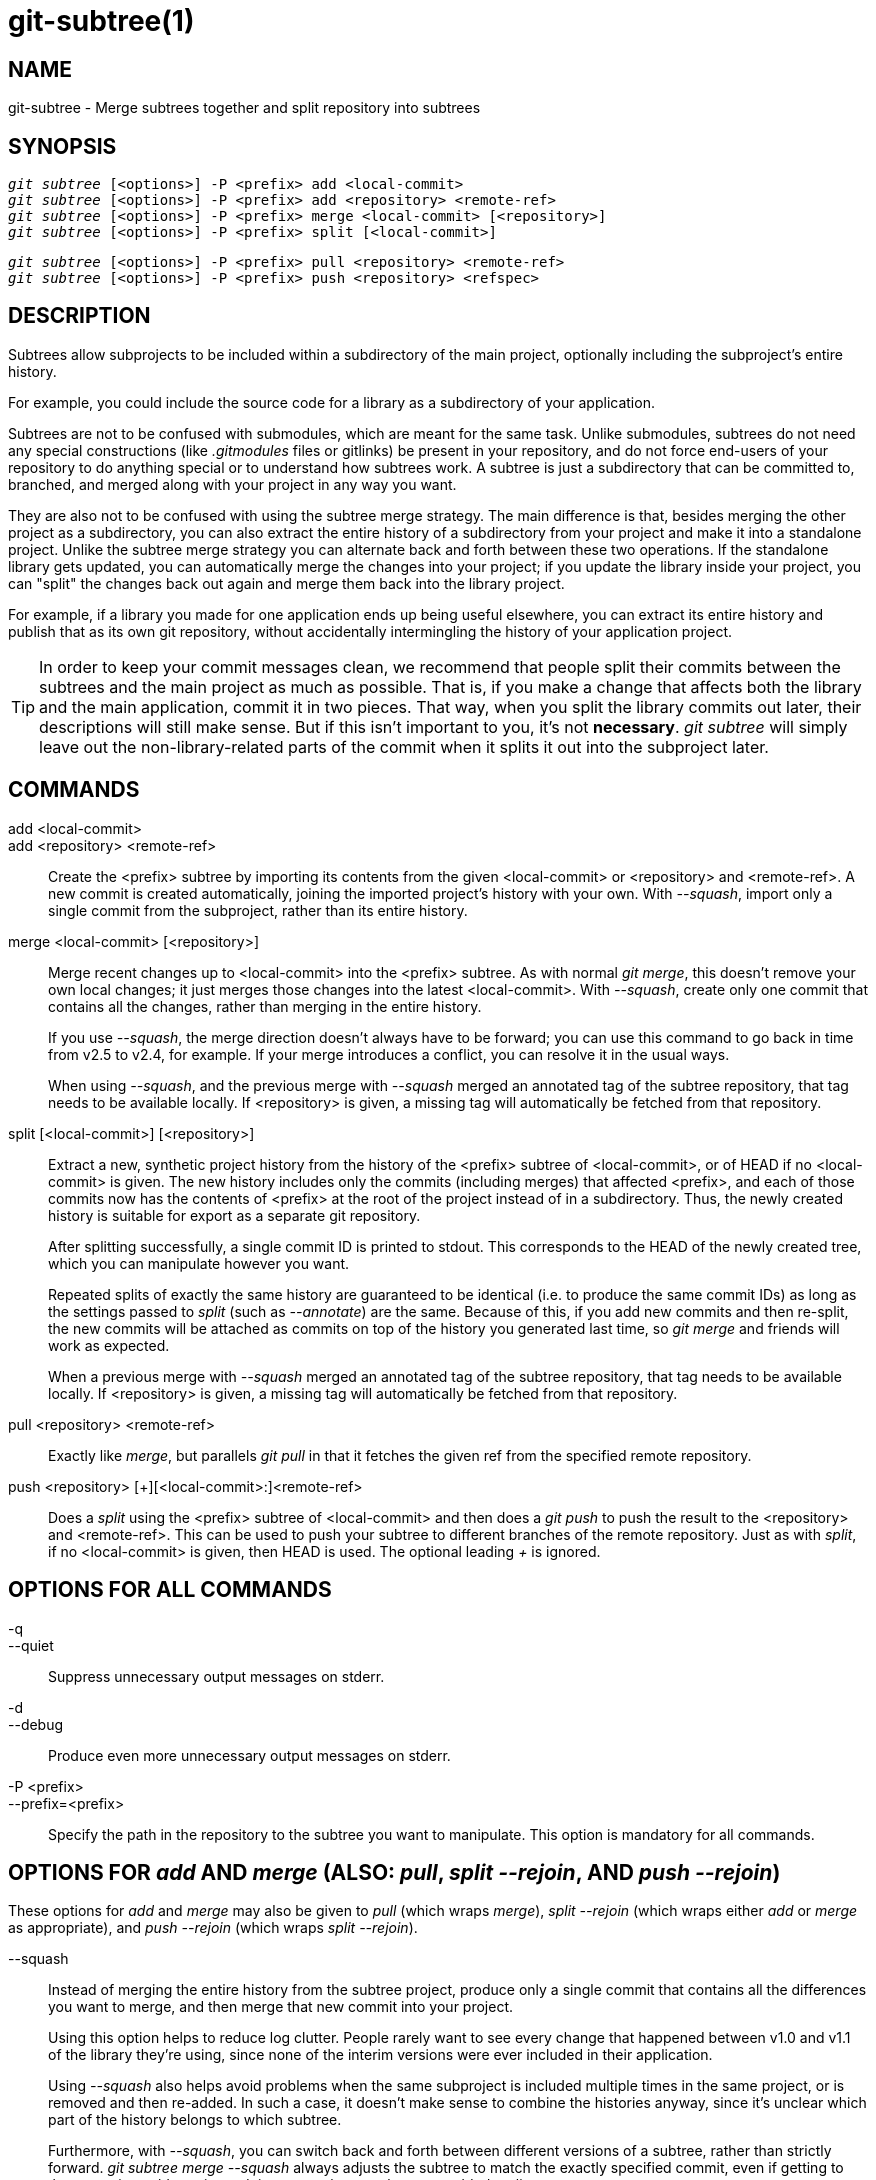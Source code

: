 git-subtree(1)
==============

NAME
----
git-subtree - Merge subtrees together and split repository into subtrees


SYNOPSIS
--------
[verse]
'git subtree' [<options>] -P <prefix> add <local-commit>
'git subtree' [<options>] -P <prefix> add <repository> <remote-ref>
'git subtree' [<options>] -P <prefix> merge <local-commit> [<repository>]
'git subtree' [<options>] -P <prefix> split [<local-commit>]

[verse]
'git subtree' [<options>] -P <prefix> pull <repository> <remote-ref>
'git subtree' [<options>] -P <prefix> push <repository> <refspec>

DESCRIPTION
-----------
Subtrees allow subprojects to be included within a subdirectory
of the main project, optionally including the subproject's
entire history.

For example, you could include the source code for a library
as a subdirectory of your application.

Subtrees are not to be confused with submodules, which are meant for
the same task. Unlike submodules, subtrees do not need any special
constructions (like '.gitmodules' files or gitlinks) be present in
your repository, and do not force end-users of your
repository to do anything special or to understand how subtrees
work. A subtree is just a subdirectory that can be
committed to, branched, and merged along with your project in
any way you want.

They are also not to be confused with using the subtree merge
strategy. The main difference is that, besides merging
the other project as a subdirectory, you can also extract the
entire history of a subdirectory from your project and make it
into a standalone project. Unlike the subtree merge strategy
you can alternate back and forth between these
two operations. If the standalone library gets updated, you can
automatically merge the changes into your project; if you
update the library inside your project, you can "split" the
changes back out again and merge them back into the library
project.

For example, if a library you made for one application ends up being
useful elsewhere, you can extract its entire history and publish
that as its own git repository, without accidentally
intermingling the history of your application project.

[TIP]
In order to keep your commit messages clean, we recommend that
people split their commits between the subtrees and the main
project as much as possible.  That is, if you make a change that
affects both the library and the main application, commit it in
two pieces.  That way, when you split the library commits out
later, their descriptions will still make sense.  But if this
isn't important to you, it's not *necessary*.  'git subtree' will
simply leave out the non-library-related parts of the commit
when it splits it out into the subproject later.


COMMANDS
--------
add <local-commit>::
add <repository> <remote-ref>::
	Create the <prefix> subtree by importing its contents
	from the given <local-commit> or <repository> and <remote-ref>.
	A new commit is created	automatically, joining the imported
	project's history with your own.  With '--squash', import
	only a single commit from the subproject, rather than its
	entire history.

merge <local-commit> [<repository>]::
	Merge recent changes up to <local-commit> into the <prefix>
	subtree.  As with normal 'git merge', this doesn't
	remove your own local changes; it just merges those
	changes into the latest <local-commit>.  With '--squash',
	create only one commit that contains all the changes,
	rather than merging in the entire history.
+
If you use '--squash', the merge direction doesn't always have to be
forward; you can use this command to go back in time from v2.5 to v2.4,
for example.  If your merge introduces a conflict, you can resolve it in
the usual ways.
+
When using '--squash', and the previous merge with '--squash' merged an
annotated tag of the subtree repository, that tag needs to be available locally.
If <repository> is given, a missing tag will automatically be fetched from that
repository.

split [<local-commit>] [<repository>]::
	Extract a new, synthetic project history from the
	history of the <prefix> subtree of <local-commit>, or of
	HEAD if no <local-commit> is given.  The new history
	includes only the commits (including merges) that
	affected <prefix>, and each of those commits now has the
	contents of <prefix> at the root of the project instead
	of in a subdirectory.  Thus, the newly created history
	is suitable for export as a separate git repository.
+
After splitting successfully, a single commit ID is printed to stdout.
This corresponds to the HEAD of the newly created tree, which you can
manipulate however you want.
+
Repeated splits of exactly the same history are guaranteed to be
identical (i.e. to produce the same commit IDs) as long as the
settings passed to 'split' (such as '--annotate') are the same.
Because of this, if you add new commits and then re-split, the new
commits will be attached as commits on top of the history you
generated last time, so 'git merge' and friends will work as expected.
+
When a previous merge with '--squash' merged an annotated tag of the
subtree repository, that tag needs to be available locally.
If <repository> is given, a missing tag will automatically be fetched from that
repository.

pull <repository> <remote-ref>::
	Exactly like 'merge', but parallels 'git pull' in that
	it fetches the given ref from the specified remote
	repository.

push <repository> [+][<local-commit>:]<remote-ref>::
	Does a 'split' using the <prefix> subtree of <local-commit>
	and then does a 'git push' to push the result to the
	<repository> and <remote-ref>.  This can be used to push your
	subtree to different branches of the remote repository.  Just
	as with 'split', if no <local-commit> is given, then HEAD is
	used.  The optional leading '+' is ignored.

OPTIONS FOR ALL COMMANDS
------------------------
-q::
--quiet::
	Suppress unnecessary output messages on stderr.

-d::
--debug::
	Produce even more unnecessary output messages on stderr.

-P <prefix>::
--prefix=<prefix>::
	Specify the path in the repository to the subtree you
	want to manipulate.  This option is mandatory
	for all commands.

OPTIONS FOR 'add' AND 'merge' (ALSO: 'pull', 'split --rejoin', AND 'push --rejoin')
-----------------------------------------------------------------------------------
These options for 'add' and 'merge' may also be given to 'pull' (which
wraps 'merge'), 'split --rejoin' (which wraps either 'add' or 'merge'
as appropriate), and 'push --rejoin' (which wraps 'split --rejoin').

--squash::
	Instead of merging the entire history from the subtree project, produce
	only a single commit that contains all the differences you want to
	merge, and then merge that new commit into your project.
+
Using this option helps to reduce log clutter. People rarely want to see
every change that happened between v1.0 and v1.1 of the library they're
using, since none of the interim versions were ever included in their
application.
+
Using '--squash' also helps avoid problems when the same subproject is
included multiple times in the same project, or is removed and then
re-added.  In such a case, it doesn't make sense to combine the
histories anyway, since it's unclear which part of the history belongs
to which subtree.
+
Furthermore, with '--squash', you can switch back and forth between
different versions of a subtree, rather than strictly forward.  'git
subtree merge --squash' always adjusts the subtree to match the exactly
specified commit, even if getting to that commit would require undoing
some changes that were added earlier.
+
Whether or not you use '--squash', changes made in your local repository
remain intact and can be later split and send upstream to the
subproject.

-m <message>::
--message=<message>::
	Specify <message> as the commit message for the merge commit.

OPTIONS FOR 'split' (ALSO: 'push')
----------------------------------
These options for 'split' may also be given to 'push' (which wraps
'split').

--annotate=<annotation>::
	When generating synthetic history, add <annotation> as a prefix to each
	commit message.  Since we're creating new commits with the same commit
	message, but possibly different content, from the original commits, this
	can help to differentiate them and avoid confusion.
+
Whenever you split, you need to use the same <annotation>, or else you
don't have a guarantee that the new re-created history will be identical
to the old one.  That will prevent merging from working correctly.  git
subtree tries to make it work anyway, particularly if you use '--rejoin',
but it may not always be effective.

-b <branch>::
--branch=<branch>::
	After generating the synthetic history, create a new branch called
	<branch> that contains the new history.  This is suitable for immediate
	pushing upstream.  <branch> must not already exist.

--ignore-joins::
	If you use '--rejoin', git subtree attempts to optimize its history
	reconstruction to generate only the new commits since the last
	'--rejoin'.  '--ignore-joins' disables this behavior, forcing it to
	regenerate the entire history.  In a large project, this can take a long
	time.

--onto=<onto>::
	If your subtree was originally imported using something other than git
	subtree, its history may not match what git subtree is expecting.  In
	that case, you can specify the commit ID <onto> that corresponds to the
	first revision of the subproject's history that was imported into your
	project, and git subtree will attempt to build its history from there.
+
If you used 'git subtree add', you should never need this option.

--rejoin::
	After splitting, merge the newly created synthetic history back into
	your main project.  That way, future splits can search only the part of
	history that has been added since the most recent '--rejoin'.
+
If your split commits end up merged into the upstream subproject, and
then you want to get the latest upstream version, this will allow git's
merge algorithm to more intelligently avoid conflicts (since it knows
these synthetic commits are already part of the upstream repository).
+
Unfortunately, using this option results in 'git log' showing an extra
copy of every new commit that was created (the original, and the
synthetic one).
+
If you do all your merges with '--squash', make sure you also use
'--squash' when you 'split --rejoin'.


EXAMPLE 1. 'add' command
------------------------
Let's assume that you have a local repository that you would like
to add an external vendor library to. In this case we will add the
git-subtree repository as a subdirectory of your already existing
git-extensions repository in ~/git-extensions/:

	$ git subtree add --prefix=git-subtree --squash \
		git://github.com/apenwarr/git-subtree.git master

'master' needs to be a valid remote ref and can be a different branch
name

You can omit the '--squash' flag, but doing so will increase the number
of commits that are included in your local repository.

We now have a ~/git-extensions/git-subtree directory containing code
from the master branch of git://github.com/apenwarr/git-subtree.git
in our git-extensions repository.

EXAMPLE 2. Extract a subtree using 'commit', 'merge' and 'pull'
---------------------------------------------------------------
Let's use the repository for the git source code as an example.
First, get your own copy of the git.git repository:

	$ git clone git://git.kernel.org/pub/scm/git/git.git test-git
	$ cd test-git

gitweb (commit 1130ef3) was merged into git as of commit
0a8f4f0, after which it was no longer maintained separately.
But imagine it had been maintained separately, and we wanted to
extract git's changes to gitweb since that time, to share with
the upstream.  You could do this:

	$ git subtree split --prefix=gitweb --annotate='(split) ' \
        	0a8f4f0^.. --onto=1130ef3 --rejoin \
        	--branch gitweb-latest
        $ gitk gitweb-latest
        $ git push git@github.com:whatever/gitweb.git gitweb-latest:master

(We use '0a8f4f0^..' because that means "all the changes from
0a8f4f0 to the current version, including 0a8f4f0 itself.")

If gitweb had originally been merged using 'git subtree add' (or
a previous split had already been done with '--rejoin' specified)
then you can do all your splits without having to remember any
weird commit IDs:

	$ git subtree split --prefix=gitweb --annotate='(split) ' --rejoin \
		--branch gitweb-latest2

And you can merge changes back in from the upstream project just
as easily:

	$ git subtree pull --prefix=gitweb \
		git@github.com:whatever/gitweb.git master

Or, using '--squash', you can actually rewind to an earlier
version of gitweb:

	$ git subtree merge --prefix=gitweb --squash gitweb-latest~10

Then make some changes:

	$ date >gitweb/myfile
	$ git add gitweb/myfile
	$ git commit -m 'created myfile'

And fast forward again:

	$ git subtree merge --prefix=gitweb --squash gitweb-latest

And notice that your change is still intact:

	$ ls -l gitweb/myfile

And you can split it out and look at your changes versus
the standard gitweb:

	git log gitweb-latest..$(git subtree split --prefix=gitweb)

EXAMPLE 3. Extract a subtree using a branch
-------------------------------------------
Suppose you have a source directory with many files and
subdirectories, and you want to extract the lib directory to its own
git project. Here's a short way to do it:

First, make the new repository wherever you want:

	$ <go to the new location>
	$ git init --bare

Back in your original directory:

	$ git subtree split --prefix=lib --annotate="(split)" -b split

Then push the new branch onto the new empty repository:

	$ git push <new-repo> split:master


AUTHOR
------
Written by Avery Pennarun <apenwarr@gmail.com>


GIT
---
Part of the linkgit:git[1] suite
